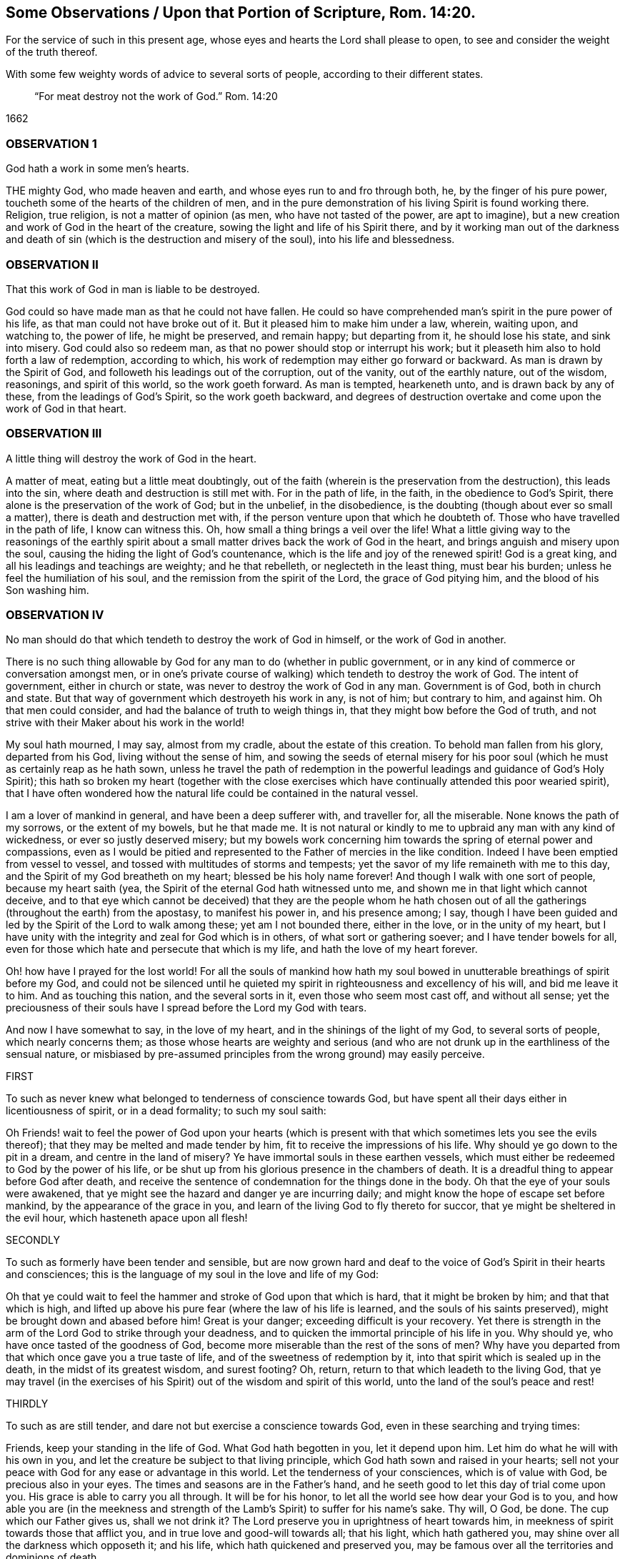 
[#rom14-20, "Some Observations Upon Romans 14:20"]
== Some Observations / Upon that Portion of Scripture, Rom. 14:20.

[.heading-continuation-blurb]
For the service of such in this present age,
whose eyes and hearts the Lord shall please to open,
to see and consider the weight of the truth thereof.

[.heading-continuation-blurb]
With some few weighty words of advice to several sorts of people,
according to their different states.

[quote.section-epigraph]
____
"`For meat destroy not the work of God.`" Rom. 14:20
____

[.section-date]
1662

=== OBSERVATION 1

God hath a work in some men`'s hearts.

THE mighty God, who made heaven and earth, and whose eyes run to and fro through both,
he, by the finger of his pure power, toucheth some of the hearts of the children of men,
and in the pure demonstration of his living Spirit is found working there.
Religion, true religion, is not a matter of opinion (as men,
who have not tasted of the power, are apt to imagine),
but a new creation and work of God in the heart of the creature,
sowing the light and life of his Spirit there,
and by it working man out of the darkness and death of sin
(which is the destruction and misery of the soul),
into his life and blessedness.

=== OBSERVATION II

That this work of God in man is liable to be destroyed.

God could so have made man as that he could not have fallen.
He could so have comprehended man`'s spirit in the pure power of his life,
as that man could not have broke out of it.
But it pleased him to make him under a law, wherein, waiting upon, and watching to,
the power of life, he might be preserved, and remain happy; but departing from it,
he should lose his state, and sink into misery.
God could also so redeem man, as that no power should stop or interrupt his work;
but it pleaseth him also to hold forth a law of redemption, according to which,
his work of redemption may either go forward or backward.
As man is drawn by the Spirit of God, and followeth his leadings out of the corruption,
out of the vanity, out of the earthly nature, out of the wisdom, reasonings,
and spirit of this world, so the work goeth forward.
As man is tempted, hearkeneth unto, and is drawn back by any of these,
from the leadings of God`'s Spirit, so the work goeth backward,
and degrees of destruction overtake and come upon the work of God in that heart.

=== OBSERVATION III

A little thing will destroy the work of God in the heart.

A matter of meat, eating but a little meat doubtingly,
out of the faith (wherein is the preservation from the destruction),
this leads into the sin, where death and destruction is still met with.
For in the path of life, in the faith, in the obedience to God`'s Spirit,
there alone is the preservation of the work of God; but in the unbelief,
in the disobedience, is the doubting (though about ever so small a matter),
there is death and destruction met with,
if the person venture upon that which he doubteth of.
Those who have travelled in the path of life, I know can witness this.
Oh, how small a thing brings a veil over the life!
What a little giving way to the reasonings of the earthly spirit
about a small matter drives back the work of God in the heart,
and brings anguish and misery upon the soul,
causing the hiding the light of God`'s countenance,
which is the life and joy of the renewed spirit!
God is a great king, and all his leadings and teachings are weighty;
and he that rebelleth, or neglecteth in the least thing, must bear his burden;
unless he feel the humiliation of his soul,
and the remission from the spirit of the Lord, the grace of God pitying him,
and the blood of his Son washing him.

=== OBSERVATION IV

No man should do that which tendeth to destroy the work of God in himself,
or the work of God in another.

There is no such thing allowable by God for any man to do (whether in public government,
or in any kind of commerce or conversation amongst men,
or in one`'s private course of walking) which tendeth to destroy the work of God.
The intent of government, either in church or state,
was never to destroy the work of God in any man.
Government is of God, both in church and state.
But that way of government which destroyeth his work in any, is not of him;
but contrary to him, and against him.
Oh that men could consider, and had the balance of truth to weigh things in,
that they might bow before the God of truth,
and not strive with their Maker about his work in the world!

My soul hath mourned, I may say, almost from my cradle, about the estate of this creation.
To behold man fallen from his glory, departed from his God,
living without the sense of him,
and sowing the seeds of eternal misery for his poor soul
(which he must as certainly reap as he hath sown,
unless he travel the path of redemption in the powerful
leadings and guidance of God`'s Holy Spirit);
this hath so broken my heart (together with the close exercises
which have continually attended this poor wearied spirit),
that I have often wondered how the natural life could be contained in the natural vessel.

I am a lover of mankind in general, and have been a deep sufferer with,
and traveller for, all the miserable.
None knows the path of my sorrows, or the extent of my bowels, but he that made me.
It is not natural or kindly to me to upbraid any man with any kind of wickedness,
or ever so justly deserved misery;
but my bowels work concerning him towards the spring of eternal power and compassions,
even as I would be pitied and represented to the Father of mercies in the like condition.
Indeed I have been emptied from vessel to vessel,
and tossed with multitudes of storms and tempests;
yet the savor of my life remaineth with me to this day,
and the Spirit of my God breatheth on my heart; blessed be his holy name forever!
And though I walk with one sort of people, because my heart saith (yea,
the Spirit of the eternal God hath witnessed unto me,
and shown me in that light which cannot deceive,
and to that eye which cannot be deceived) that they are the people whom he hath
chosen out of all the gatherings (throughout the earth) from the apostasy,
to manifest his power in, and his presence among; I say,
though I have been guided and led by the Spirit of the Lord to walk among these;
yet am I not bounded there, either in the love, or in the unity of my heart,
but I have unity with the integrity and zeal for God which is in others,
of what sort or gathering soever; and I have tender bowels for all,
even for those which hate and persecute that which is my life,
and hath the love of my heart forever.

Oh! how have I prayed for the lost world!
For all the souls of mankind how hath my soul bowed
in unutterable breathings of spirit before my God,
and could not be silenced until he quieted my spirit
in righteousness and excellency of his will,
and bid me leave it to him.
And as touching this nation, and the several sorts in it,
even those who seem most cast off, and without all sense;
yet the preciousness of their souls have I spread before the Lord my God with tears.

And now I have somewhat to say, in the love of my heart,
and in the shinings of the light of my God, to several sorts of people,
which nearly concerns them;
as those whose hearts are weighty and serious (and who are
not drunk up in the earthliness of the sensual nature,
or misbiased by pre-assumed principles from the wrong ground) may easily perceive.

FIRST

To such as never knew what belonged to tenderness of conscience towards God,
but have spent all their days either in licentiousness of spirit,
or in a dead formality; to such my soul saith:

Oh Friends! wait to feel the power of God upon your hearts (which
is present with that which sometimes lets you see the evils thereof);
that they may be melted and made tender by him,
fit to receive the impressions of his life.
Why should ye go down to the pit in a dream, and centre in the land of misery?
Ye have immortal souls in these earthen vessels,
which must either be redeemed to God by the power of his life,
or be shut up from his glorious presence in the chambers of death.
It is a dreadful thing to appear before God after death,
and receive the sentence of condemnation for the things done in the body.
Oh that the eye of your souls were awakened,
that ye might see the hazard and danger ye are incurring daily;
and might know the hope of escape set before mankind,
by the appearance of the grace in you,
and learn of the living God to fly thereto for succor,
that ye might be sheltered in the evil hour, which hasteneth apace upon all flesh!

SECONDLY

To such as formerly have been tender and sensible,
but are now grown hard and deaf to the voice of God`'s Spirit in their hearts and consciences;
this is the language of my soul in the love and life of my God:

Oh that ye could wait to feel the hammer and stroke of God upon that which is hard,
that it might be broken by him; and that that which is high,
and lifted up above his pure fear (where the law of his life is learned,
and the souls of his saints preserved), might be brought down and abased before him!
Great is your danger; exceeding difficult is your recovery.
Yet there is strength in the arm of the Lord God to strike through your deadness,
and to quicken the immortal principle of his life in you.
Why should ye, who have once tasted of the goodness of God,
become more miserable than the rest of the sons of men?
Why have you departed from that which once gave you a true taste of life,
and of the sweetness of redemption by it,
into that spirit which is sealed up in the death, in the midst of its greatest wisdom,
and surest footing?
Oh, return, return to that which leadeth to the living God,
that ye may travel (in the exercises of his Spirit)
out of the wisdom and spirit of this world,
unto the land of the soul`'s peace and rest!

THIRDLY

To such as are still tender, and dare not but exercise a conscience towards God,
even in these searching and trying times:

Friends, keep your standing in the life of God.
What God hath begotten in you, let it depend upon him.
Let him do what he will with his own in you,
and let the creature be subject to that living principle,
which God hath sown and raised in your hearts;
sell not your peace with God for any ease or advantage in this world.
Let the tenderness of your consciences, which is of value with God,
be precious also in your eyes.
The times and seasons are in the Father`'s hand,
and he seeth good to let this day of trial come upon you.
His grace is able to carry you all through.
It will be for his honor, to let all the world see how dear your God is to you,
and how able you are (in the meekness and strength of the
Lamb`'s Spirit) to suffer for his name`'s sake.
Thy will, O God, be done.
The cup which our Father gives us, shall we not drink it?
The Lord preserve you in uprightness of heart towards him,
in meekness of spirit towards those that afflict you,
and in true love and good-will towards all; that his light, which hath gathered you,
may shine over all the darkness which opposeth it; and his life,
which hath quickened and preserved you,
may be famous over all the territories and dominions of death.

FOURTHLY

To such as are hard-hearted, and of a persecuting spirit towards the tender-conscienced:

Oh that ye knew what ye did!
Ye are enemies to the most precious thing to be found among the sons of men.
Ye strike at what God loves and cherishes, and takes great pains to bring the creature to.
Ye strive to keep that down upon which the happiness of mankind depends; yea,
ye consult and take much pains to remove that out of the way,
which stands between you and the judgments of God.
Oh that your eyes were opened! for surely then ye could not proceed in this course.

Well! the Lord will open the eyes of many;
and mercy towards mankind is issuing from his throne;
and he will smite that through and through which
maketh the earth miserable and desolate of his life.
But oh that man could hear in the day of his prosperity,
that adversity might not come upon him!

Wait to read these things in the life from which they sprang;
and then tell me whether there is not a cause for what I write.

=== POSTSCRIPT

THERE hath been a great apostasy, since the days of the apostles, from the living power,
into dead forms of worship and devotion, where likenesses of truth have been set up,
instead of the truth itself.
Now the Lord is gathering his true seed (even Israel,
his beloved offspring) out of all dead forms of all kinds, into his living truth,
and into the true, spiritual worship;
and who is he that shall be able to stop him herein?
Let him consider his strength, who girds himself to the battle against him:
for not by might, nor by the power of man, but by the Spirit of life in his called,
faithful, chosen, and innocent lambs,
will the Lord of glory carry on his work in the world.
